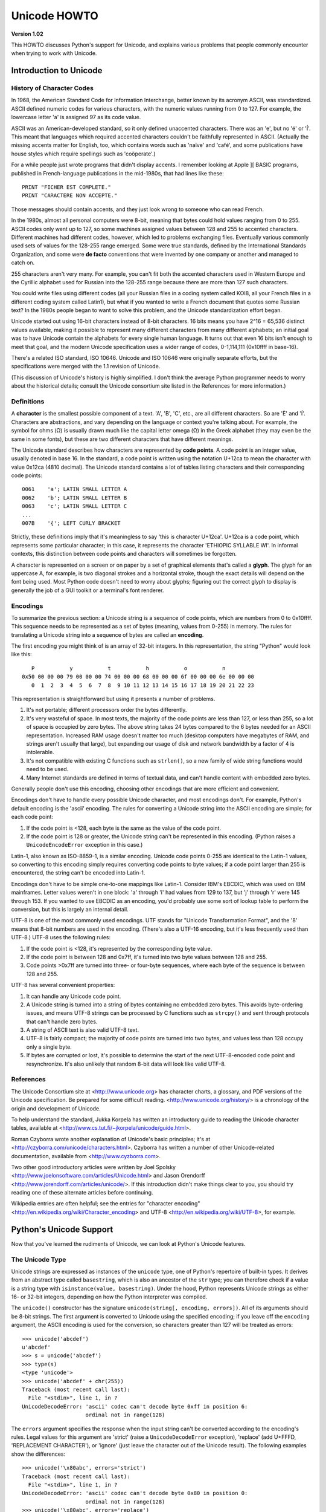 Unicode HOWTO
================

**Version 1.02**

This HOWTO discusses Python's support for Unicode, and explains various 
problems that people commonly encounter when trying to work with Unicode.

Introduction to Unicode
------------------------------

History of Character Codes
''''''''''''''''''''''''''''''

In 1968, the American Standard Code for Information Interchange,
better known by its acronym ASCII, was standardized.  ASCII defined
numeric codes for various characters, with the numeric values running from 0 to
127.  For example, the lowercase letter 'a' is assigned 97 as its code
value.

ASCII was an American-developed standard, so it only defined
unaccented characters.  There was an 'e', but no 'é' or 'Í'.  This
meant that languages which required accented characters couldn't be
faithfully represented in ASCII.  (Actually the missing accents matter
for English, too, which contains words such as 'naïve' and 'café', and some
publications have house styles which require spellings such as
'coöperate'.)

For a while people just wrote programs that didn't display accents.  I
remember looking at Apple ][ BASIC programs, published in French-language
publications in the mid-1980s, that had lines like these::

	PRINT "FICHER EST COMPLETE."
	PRINT "CARACTERE NON ACCEPTE."

Those messages should contain accents, and they just look wrong to
someone who can read French.  

In the 1980s, almost all personal computers were 8-bit, meaning that
bytes could hold values ranging from 0 to 255.  ASCII codes only went
up to 127, so some machines assigned values between 128 and 255 to
accented characters.  Different machines had different codes, however,
which led to problems exchanging files.  Eventually various commonly
used sets of values for the 128-255 range emerged.  Some were true
standards, defined by the International Standards Organization, and
some were **de facto** conventions that were invented by one company
or another and managed to catch on.

255 characters aren't very many.  For example, you can't fit
both the accented characters used in Western Europe and the Cyrillic
alphabet used for Russian into the 128-255 range because there are more than
127 such characters.

You could write files using different codes (all your Russian
files in a coding system called KOI8, all your French files in 
a different coding system called Latin1), but what if you wanted
to write a French document that quotes some Russian text?  In the
1980s people began to want to solve this problem, and the Unicode
standardization effort began.

Unicode started out using 16-bit characters instead of 8-bit characters.  16
bits means you have 2^16 = 65,536 distinct values available, making it
possible to represent many different characters from many different
alphabets; an initial goal was to have Unicode contain the alphabets for
every single human language.  It turns out that even 16 bits isn't enough to
meet that goal, and the modern Unicode specification uses a wider range of
codes, 0-1,114,111 (0x10ffff in base-16).

There's a related ISO standard, ISO 10646.  Unicode and ISO 10646 were
originally separate efforts, but the specifications were merged with
the 1.1 revision of Unicode.  

(This discussion of Unicode's history is highly simplified.  I don't
think the average Python programmer needs to worry about the
historical details; consult the Unicode consortium site listed in the
References for more information.)


Definitions
''''''''''''''''''''''''

A **character** is the smallest possible component of a text.  'A',
'B', 'C', etc., are all different characters.  So are 'È' and
'Í'.  Characters are abstractions, and vary depending on the
language or context you're talking about.  For example, the symbol for
ohms (Ω) is usually drawn much like the capital letter
omega (Ω) in the Greek alphabet (they may even be the same in
some fonts), but these are two different characters that have
different meanings.

The Unicode standard describes how characters are represented by
**code points**.  A code point is an integer value, usually denoted in
base 16.  In the standard, a code point is written using the notation
U+12ca to mean the character with value 0x12ca (4810 decimal).  The
Unicode standard contains a lot of tables listing characters and their
corresponding code points::

	0061    'a'; LATIN SMALL LETTER A
	0062    'b'; LATIN SMALL LETTER B
	0063    'c'; LATIN SMALL LETTER C
        ...
	007B	'{'; LEFT CURLY BRACKET

Strictly, these definitions imply that it's meaningless to say 'this is
character U+12ca'.  U+12ca is a code point, which represents some particular
character; in this case, it represents the character 'ETHIOPIC SYLLABLE WI'.
In informal contexts, this distinction between code points and characters will
sometimes be forgotten.

A character is represented on a screen or on paper by a set of graphical
elements that's called a **glyph**.  The glyph for an uppercase A, for
example, is two diagonal strokes and a horizontal stroke, though the exact
details will depend on the font being used.  Most Python code doesn't need
to worry about glyphs; figuring out the correct glyph to display is
generally the job of a GUI toolkit or a terminal's font renderer.


Encodings
'''''''''

To summarize the previous section: 
a Unicode string is a sequence of code points, which are
numbers from 0 to 0x10ffff.  This sequence needs to be represented as
a set of bytes (meaning, values from 0-255) in memory.  The rules for
translating a Unicode string into a sequence of bytes are called an 
**encoding**.

The first encoding you might think of is an array of 32-bit integers.  
In this representation, the string "Python" would look like this::

       P           y           t           h           o           n
    0x50 00 00 00 79 00 00 00 74 00 00 00 68 00 00 00 6f 00 00 00 6e 00 00 00 
       0  1  2  3  4  5  6  7  8  9 10 11 12 13 14 15 16 17 18 19 20 21 22 23 

This representation is straightforward but using
it presents a number of problems.

1. It's not portable; different processors order the bytes 
   differently. 

2. It's very wasteful of space.  In most texts, the majority of the code 
   points are less than 127, or less than 255, so a lot of space is occupied
   by zero bytes.  The above string takes 24 bytes compared to the 6
   bytes needed for an ASCII representation.  Increased RAM usage doesn't
   matter too much (desktop computers have megabytes of RAM, and strings
   aren't usually that large), but expanding our usage of disk and
   network bandwidth by a factor of 4 is intolerable.

3. It's not compatible with existing C functions such as ``strlen()``,
   so a new family of wide string functions would need to be used.

4. Many Internet standards are defined in terms of textual data, and 
   can't handle content with embedded zero bytes.

Generally people don't use this encoding, choosing other encodings
that are more efficient and convenient.

Encodings don't have to handle every possible Unicode character, and
most encodings don't.  For example, Python's default encoding is the
'ascii' encoding.  The rules for converting a Unicode string into the
ASCII encoding are simple; for each code point:

1. If the code point is <128, each byte is the same as the value of the 
   code point.

2. If the code point is 128 or greater, the Unicode string can't 
   be represented in this encoding.  (Python raises  a 
   ``UnicodeEncodeError`` exception in this case.)

Latin-1, also known as ISO-8859-1, is a similar encoding.  Unicode
code points 0-255 are identical to the Latin-1 values, so converting
to this encoding simply requires converting code points to byte
values; if a code point larger than 255 is encountered, the string
can't be encoded into Latin-1.

Encodings don't have to be simple one-to-one mappings like Latin-1.
Consider IBM's EBCDIC, which was used on IBM mainframes.  Letter
values weren't in one block: 'a' through 'i' had values from 129 to
137, but 'j' through 'r' were 145 through 153.  If you wanted to use
EBCDIC as an encoding, you'd probably use some sort of lookup table to
perform the conversion, but this is largely an internal detail.

UTF-8 is one of the most commonly used encodings.  UTF stands for
"Unicode Transformation Format", and the '8' means that 8-bit numbers
are used in the encoding.  (There's also a UTF-16 encoding, but it's
less frequently used than UTF-8.)  UTF-8 uses the following rules:

1. If the code point is <128, it's represented by the corresponding byte value.
2. If the code point is between 128 and 0x7ff, it's turned into two byte values
   between 128 and 255.
3. Code points >0x7ff are turned into three- or four-byte sequences, where
   each byte of the sequence is between 128 and 255.
    
UTF-8 has several convenient properties:

1. It can handle any Unicode code point.
2. A Unicode string is turned into a string of bytes containing no embedded zero bytes.  This avoids byte-ordering issues, and means UTF-8 strings can be processed by C functions such as ``strcpy()`` and sent through protocols that can't handle zero bytes.
3. A string of ASCII text is also valid UTF-8 text. 
4. UTF-8 is fairly compact; the majority of code points are turned into two bytes, and values less than 128 occupy only a single byte.
5. If bytes are corrupted or lost, it's possible to determine the start of the next UTF-8-encoded code point and resynchronize.  It's also unlikely that random 8-bit data will look like valid UTF-8.



References
''''''''''''''

The Unicode Consortium site at <http://www.unicode.org> has character
charts, a glossary, and PDF versions of the Unicode specification.  Be
prepared for some difficult reading.
<http://www.unicode.org/history/> is a chronology of the origin and
development of Unicode.

To help understand the standard, Jukka Korpela has written an
introductory guide to reading the Unicode character tables, 
available at <http://www.cs.tut.fi/~jkorpela/unicode/guide.html>.

Roman Czyborra wrote another explanation of Unicode's basic principles; 
it's at <http://czyborra.com/unicode/characters.html>.
Czyborra has written a number of other Unicode-related documentation, 
available from <http://www.cyzborra.com>.

Two other good introductory articles were written by Joel Spolsky
<http://www.joelonsoftware.com/articles/Unicode.html> and Jason
Orendorff <http://www.jorendorff.com/articles/unicode/>.  If this
introduction didn't make things clear to you, you should try reading
one of these alternate articles before continuing.

Wikipedia entries are often helpful; see the entries for "character
encoding" <http://en.wikipedia.org/wiki/Character_encoding> and UTF-8
<http://en.wikipedia.org/wiki/UTF-8>, for example.


Python's Unicode Support
------------------------

Now that you've learned the rudiments of Unicode, we can look at
Python's Unicode features.


The Unicode Type
'''''''''''''''''''

Unicode strings are expressed as instances of the ``unicode`` type,
one of Python's repertoire of built-in types.  It derives from an
abstract type called ``basestring``, which is also an ancestor of the
``str`` type; you can therefore check if a value is a string type with
``isinstance(value, basestring)``.  Under the hood, Python represents
Unicode strings as either 16- or 32-bit integers, depending on how the
Python interpreter was compiled.

The ``unicode()`` constructor has the signature ``unicode(string[, encoding, errors])``.
All of its arguments should be 8-bit strings.  The first argument is converted 
to Unicode using the specified encoding; if you leave off the ``encoding`` argument, 
the ASCII encoding is used for the conversion, so characters greater than 127 will 
be treated as errors::

    >>> unicode('abcdef')
    u'abcdef'
    >>> s = unicode('abcdef')
    >>> type(s)
    <type 'unicode'>
    >>> unicode('abcdef' + chr(255))
    Traceback (most recent call last):
      File "<stdin>", line 1, in ?
    UnicodeDecodeError: 'ascii' codec can't decode byte 0xff in position 6: 
                        ordinal not in range(128)

The ``errors`` argument specifies the response when the input string can't be converted according to the encoding's rules.  Legal values for this argument 
are 'strict' (raise a ``UnicodeDecodeError`` exception), 
'replace' (add U+FFFD, 'REPLACEMENT CHARACTER'), 
or 'ignore' (just leave the character out of the Unicode result).  
The following examples show the differences::

    >>> unicode('\x80abc', errors='strict')
    Traceback (most recent call last):
      File "<stdin>", line 1, in ?
    UnicodeDecodeError: 'ascii' codec can't decode byte 0x80 in position 0: 
                        ordinal not in range(128)
    >>> unicode('\x80abc', errors='replace')
    u'\ufffdabc'
    >>> unicode('\x80abc', errors='ignore')
    u'abc'

Encodings are specified as strings containing the encoding's name.
Python 2.4 comes with roughly 100 different encodings; see the Python
Library Reference at
<http://docs.python.org/lib/standard-encodings.html> for a list.  Some
encodings have multiple names; for example, 'latin-1', 'iso_8859_1'
and '8859' are all synonyms for the same encoding.

One-character Unicode strings can also be created with the
``unichr()`` built-in function, which takes integers and returns a
Unicode string of length 1 that contains the corresponding code point.
The reverse operation is the built-in `ord()` function that takes a
one-character Unicode string and returns the code point value::

    >>> unichr(40960)
    u'\ua000'
    >>> ord(u'\ua000')
    40960

Instances of the ``unicode`` type have many of the same methods as 
the 8-bit string type for operations such as searching and formatting::

    >>> s = u'Was ever feather so lightly blown to and fro as this multitude?'
    >>> s.count('e')
    5
    >>> s.find('feather')
    9
    >>> s.find('bird')
    -1
    >>> s.replace('feather', 'sand')
    u'Was ever sand so lightly blown to and fro as this multitude?'
    >>> s.upper()
    u'WAS EVER FEATHER SO LIGHTLY BLOWN TO AND FRO AS THIS MULTITUDE?'

Note that the arguments to these methods can be Unicode strings or 8-bit strings.  
8-bit strings will be converted to Unicode before carrying out the operation;
Python's default ASCII encoding will be used, so characters greater than 127 will cause an exception::

    >>> s.find('Was\x9f')
    Traceback (most recent call last):
      File "<stdin>", line 1, in ?
    UnicodeDecodeError: 'ascii' codec can't decode byte 0x9f in position 3: ordinal not in range(128)
    >>> s.find(u'Was\x9f')
    -1

Much Python code that operates on strings will therefore work with
Unicode strings without requiring any changes to the code.  (Input and
output code needs more updating for Unicode; more on this later.)

Another important method is ``.encode([encoding], [errors='strict'])``, 
which returns an 8-bit string version of the
Unicode string, encoded in the requested encoding.  The ``errors``
parameter is the same as the parameter of the ``unicode()``
constructor, with one additional possibility; as well as 'strict',
'ignore', and 'replace', you can also pass 'xmlcharrefreplace' which
uses XML's character references.  The following example shows the
different results::

    >>> u = unichr(40960) + u'abcd' + unichr(1972)
    >>> u.encode('utf-8')
    '\xea\x80\x80abcd\xde\xb4'
    >>> u.encode('ascii')
    Traceback (most recent call last):
      File "<stdin>", line 1, in ?
    UnicodeEncodeError: 'ascii' codec can't encode character '\ua000' in position 0: ordinal not in range(128)
    >>> u.encode('ascii', 'ignore')
    'abcd'
    >>> u.encode('ascii', 'replace')
    '?abcd?'
    >>> u.encode('ascii', 'xmlcharrefreplace')
    '&#40960;abcd&#1972;'

Python's 8-bit strings have a ``.decode([encoding], [errors])`` method 
that interprets the string using the given encoding::

    >>> u = unichr(40960) + u'abcd' + unichr(1972)   # Assemble a string
    >>> utf8_version = u.encode('utf-8')             # Encode as UTF-8
    >>> type(utf8_version), utf8_version
    (<type 'str'>, '\xea\x80\x80abcd\xde\xb4')
    >>> u2 = utf8_version.decode('utf-8')            # Decode using UTF-8
    >>> u == u2                                      # The two strings match
    True
 
The low-level routines for registering and accessing the available
encodings are found in the ``codecs`` module.  However, the encoding
and decoding functions returned by this module are usually more
low-level than is comfortable, so I'm not going to describe the
``codecs`` module here.  If you need to implement a completely new
encoding, you'll need to learn about the ``codecs`` module interfaces,
but implementing encodings is a specialized task that also won't be
covered here.  Consult the Python documentation to learn more about
this module.

The most commonly used part of the ``codecs`` module is the 
``codecs.open()`` function which will be discussed in the section
on input and output.
            
            
Unicode Literals in Python Source Code
''''''''''''''''''''''''''''''''''''''''''

In Python source code, Unicode literals are written as strings
prefixed with the 'u' or 'U' character: ``u'abcdefghijk'``.  Specific
code points can be written using the ``\u`` escape sequence, which is
followed by four hex digits giving the code point.  The ``\U`` escape
sequence is similar, but expects 8 hex digits, not 4.  

Unicode literals can also use the same escape sequences as 8-bit
strings, including ``\x``, but ``\x`` only takes two hex digits so it
can't express an arbitrary code point.  Octal escapes can go up to
U+01ff, which is octal 777.

::

    >>> s = u"a\xac\u1234\u20ac\U00008000"
               ^^^^ two-digit hex escape
                   ^^^^^^ four-digit Unicode escape 
                               ^^^^^^^^^^ eight-digit Unicode escape
    >>> for c in s:  print ord(c),
    ... 
    97 172 4660 8364 32768

Using escape sequences for code points greater than 127 is fine in
small doses, but becomes an annoyance if you're using many accented
characters, as you would in a program with messages in French or some
other accent-using language.  You can also assemble strings using the
``unichr()`` built-in function, but this is even more tedious.

Ideally, you'd want to be able to write literals in your language's
natural encoding.  You could then edit Python source code with your
favorite editor which would display the accented characters naturally,
and have the right characters used at runtime.

Python supports writing Unicode literals in any encoding, but you have
to declare the encoding being used.  This is done by including a
special comment as either the first or second line of the source
file::

    #!/usr/bin/env python
    # -*- coding: latin-1 -*-
    
    u = u'abcdé'
    print ord(u[-1])
    
The syntax is inspired by Emacs's notation for specifying variables local to a file.
Emacs supports many different variables, but Python only supports 'coding'.  
The ``-*-`` symbols indicate that the comment is special; within them,
you must supply the name ``coding`` and the name of your chosen encoding, 
separated by ``':'``.  

If you don't include such a comment, the default encoding used will be
ASCII.  Versions of Python before 2.4 were Euro-centric and assumed
Latin-1 as a default encoding for string literals; in Python 2.4,
characters greater than 127 still work but result in a warning.  For
example, the following program has no encoding declaration::

    #!/usr/bin/env python
    u = u'abcdé'
    print ord(u[-1])

When you run it with Python 2.4, it will output the following warning::

    amk:~$ python p263.py
    sys:1: DeprecationWarning: Non-ASCII character '\xe9' 
         in file p263.py on line 2, but no encoding declared; 
         see http://www.python.org/peps/pep-0263.html for details
  

Unicode Properties
'''''''''''''''''''

The Unicode specification includes a database of information about
code points.  For each code point that's defined, the information
includes the character's name, its category, the numeric value if
applicable (Unicode has characters representing the Roman numerals and
fractions such as one-third and four-fifths).  There are also
properties related to the code point's use in bidirectional text and
other display-related properties.

The following program displays some information about several
characters, and prints the numeric value of one particular character::

    import unicodedata
    
    u = unichr(233) + unichr(0x0bf2) + unichr(3972) + unichr(6000) + unichr(13231)
    
    for i, c in enumerate(u):
        print i, '%04x' % ord(c), unicodedata.category(c),
        print unicodedata.name(c)
    
    # Get numeric value of second character
    print unicodedata.numeric(u[1])

When run, this prints::

    0 00e9 Ll LATIN SMALL LETTER E WITH ACUTE
    1 0bf2 No TAMIL NUMBER ONE THOUSAND
    2 0f84 Mn TIBETAN MARK HALANTA
    3 1770 Lo TAGBANWA LETTER SA
    4 33af So SQUARE RAD OVER S SQUARED
    1000.0

The category codes are abbreviations describing the nature of the
character.  These are grouped into categories such as "Letter",
"Number", "Punctuation", or "Symbol", which in turn are broken up into
subcategories.  To take the codes from the above output, ``'Ll'``
means 'Letter, lowercase', ``'No'`` means "Number, other", ``'Mn'`` is
"Mark, nonspacing", and ``'So'`` is "Symbol, other".  See
<http://www.unicode.org/Public/UNIDATA/UCD.html#General_Category_Values>
for a list of category codes.

References
''''''''''''''

The Unicode and 8-bit string types are described in the Python library
reference at <http://docs.python.org/lib/typesseq.html>.

The documentation for the ``unicodedata`` module is at 
<http://docs.python.org/lib/module-unicodedata.html>.

The documentation for the ``codecs`` module is at
<http://docs.python.org/lib/module-codecs.html>.

Marc-André Lemburg gave a presentation at EuroPython 2002
titled "Python and Unicode".  A PDF version of his slides
is available at <http://www.egenix.com/files/python/Unicode-EPC2002-Talk.pdf>,
and is an excellent overview of the design of Python's Unicode features.


Reading and Writing Unicode Data
----------------------------------------

Once you've written some code that works with Unicode data, the next
problem is input/output.  How do you get Unicode strings into your
program, and how do you convert Unicode into a form suitable for
storage or transmission?  

It's possible that you may not need to do anything depending on your
input sources and output destinations; you should check whether the
libraries used in your application support Unicode natively.  XML
parsers often return Unicode data, for example.  Many relational
databases also support Unicode-valued columns and can return Unicode
values from an SQL query.

Unicode data is usually converted to a particular encoding before it
gets written to disk or sent over a socket.  It's possible to do all
the work yourself: open a file, read an 8-bit string from it, and
convert the string with ``unicode(str, encoding)``.  However, the
manual approach is not recommended.

One problem is the multi-byte nature of encodings; one Unicode
character can be represented by several bytes.  If you want to read
the file in arbitrary-sized chunks (say, 1K or 4K), you need to write
error-handling code to catch the case where only part of the bytes
encoding a single Unicode character are read at the end of a chunk.
One solution would be to read the entire file into memory and then
perform the decoding, but that prevents you from working with files
that are extremely large; if you need to read a 2Gb file, you need 2Gb
of RAM.  (More, really, since for at least a moment you'd need to have 
both the encoded string and its Unicode version in memory.)

The solution would be to use the low-level decoding interface to catch
the case of partial coding sequences.   The work of implementing this
has already been done for you: the ``codecs`` module includes a
version of the ``open()`` function that returns a file-like object
that assumes the file's contents are in a specified encoding and
accepts Unicode parameters for methods such as ``.read()`` and
``.write()``.

The function's parameters are 
``open(filename, mode='rb', encoding=None, errors='strict', buffering=1)``.  ``mode`` can be
``'r'``, ``'w'``, or ``'a'``, just like the corresponding parameter to the
regular built-in ``open()`` function; add a ``'+'`` to 
update the file.  ``buffering`` is similarly
parallel to the standard function's parameter.  
``encoding`` is a string giving 
the encoding to use; if it's left as ``None``, a regular Python file
object that accepts 8-bit strings is returned.  Otherwise, a wrapper
object is returned, and data written to or read from the wrapper
object will be converted as needed.  ``errors`` specifies the action
for encoding errors and can be one of the usual values of 'strict',
'ignore', and 'replace'.

Reading Unicode from a file is therefore simple::

    import codecs
    f = codecs.open('unicode.rst', encoding='utf-8')
    for line in f:
        print repr(line)

It's also possible to open files in update mode, 
allowing both reading and writing::

    f = codecs.open('test', encoding='utf-8', mode='w+')
    f.write(u'\u4500 blah blah blah\n')
    f.seek(0)
    print repr(f.readline()[:1])
    f.close()

Unicode character U+FEFF is used as a byte-order mark (BOM), 
and is often written as the first character of a file in order
to assist with autodetection of the file's byte ordering.
Some encodings, such as UTF-16, expect a BOM to be present at 
the start of a file; when such an encoding is used,
the BOM will be automatically written as the first character 
and will be silently dropped when the file is read.  There are 
variants of these encodings, such as 'utf-16-le' and 'utf-16-be'
for little-endian and big-endian encodings, that specify 
one particular byte ordering and don't
skip the BOM.


Unicode filenames
'''''''''''''''''''''''''

Most of the operating systems in common use today support filenames
that contain arbitrary Unicode characters.  Usually this is
implemented by converting the Unicode string into some encoding that
varies depending on the system.  For example, MacOS X uses UTF-8 while
Windows uses a configurable encoding; on Windows, Python uses the name
"mbcs" to refer to whatever the currently configured encoding is.  On
Unix systems, there will only be a filesystem encoding if you've set
the ``LANG`` or ``LC_CTYPE`` environment variables; if you haven't,
the default encoding is ASCII.

The ``sys.getfilesystemencoding()`` function returns the encoding to
use on your current system, in case you want to do the encoding
manually, but there's not much reason to bother.  When opening a file
for reading or writing, you can usually just provide the Unicode
string as the filename, and it will be automatically converted to the
right encoding for you::

    filename = u'filename\u4500abc'
    f = open(filename, 'w')
    f.write('blah\n')
    f.close()

Functions in the ``os`` module such as ``os.stat()`` will also accept
Unicode filenames.

``os.listdir()``, which returns filenames, raises an issue: should it
return the Unicode version of filenames, or should it return 8-bit
strings containing the encoded versions?  ``os.listdir()`` will do
both, depending on whether you provided the directory path as an 8-bit
string or a Unicode string.  If you pass a Unicode string as the path,
filenames will be decoded using the filesystem's encoding and a list
of Unicode strings will be returned, while passing an 8-bit path will
return the 8-bit versions of the filenames.  For example, assuming the
default filesystem encoding is UTF-8, running the following program::

	fn = u'filename\u4500abc'
	f = open(fn, 'w')
	f.close()

	import os
	print os.listdir('.')
	print os.listdir(u'.')

will produce the following output::

	amk:~$ python t.py
	['.svn', 'filename\xe4\x94\x80abc', ...]
	[u'.svn', u'filename\u4500abc', ...]

The first list contains UTF-8-encoded filenames, and the second list
contains the Unicode versions.


	
Tips for Writing Unicode-aware Programs
''''''''''''''''''''''''''''''''''''''''''''

This section provides some suggestions on writing software that 
deals with Unicode.

The most important tip is: 

    Software should only work with Unicode strings internally, 
    converting to a particular encoding on output.  

If you attempt to write processing functions that accept both 
Unicode and 8-bit strings, you will find your program vulnerable to 
bugs wherever you combine the two different kinds of strings.  Python's 
default encoding is ASCII, so whenever a character with an ASCII value >127
is in the input data, you'll get a ``UnicodeDecodeError``
because that character can't be handled by the ASCII encoding.  

It's easy to miss such problems if you only test your software 
with data that doesn't contain any 
accents; everything will seem to work, but there's actually a bug in your
program waiting for the first user who attempts to use characters >127.
A second tip, therefore, is:

    Include characters >127 and, even better, characters >255 in your
    test data.

When using data coming from a web browser or some other untrusted source,
a common technique is to check for illegal characters in a string
before using the string in a generated command line or storing it in a 
database.  If you're doing this, be careful to check 
the string once it's in the form that will be used or stored; it's 
possible for encodings to be used to disguise characters.  This is especially
true if the input data also specifies the encoding; 
many encodings leave the commonly checked-for characters alone, 
but Python includes some encodings such as ``'base64'``
that modify every single character.

For example, let's say you have a content management system that takes a 
Unicode filename, and you want to disallow paths with a '/' character.
You might write this code::

    def read_file (filename, encoding):
        if '/' in filename:
            raise ValueError("'/' not allowed in filenames")
        unicode_name = filename.decode(encoding)
        f = open(unicode_name, 'r')
        # ... return contents of file ...
        
However, if an attacker could specify the ``'base64'`` encoding,
they could pass ``'L2V0Yy9wYXNzd2Q='``, which is the base-64
encoded form of the string ``'/etc/passwd'``, to read a 
system file.   The above code looks for ``'/'`` characters 
in the encoded form and misses the dangerous character 
in the resulting decoded form.

References
''''''''''''''

The PDF slides for Marc-André Lemburg's presentation "Writing
Unicode-aware Applications in Python" are available at
<http://www.egenix.com/files/python/LSM2005-Developing-Unicode-aware-applications-in-Python.pdf>
and discuss questions of character encodings as well as how to
internationalize and localize an application.


Revision History and Acknowledgements
------------------------------------------

Thanks to the following people who have noted errors or offered
suggestions on this article: Nicholas Bastin, 
Marius Gedminas, Kent Johnson, Ken Krugler,
Marc-André Lemburg, Martin von Löwis, Chad Whitacre.

Version 1.0: posted August 5 2005.

Version 1.01: posted August 7 2005.  Corrects factual and markup
errors; adds several links.

Version 1.02: posted August 16 2005.  Corrects factual errors.


.. comment Additional topic: building Python w/ UCS2 or UCS4 support
.. comment Describe obscure -U switch somewhere?
.. comment Describe use of codecs.StreamRecoder and StreamReaderWriter

.. comment 
   Original outline:

   - [ ] Unicode introduction
       - [ ] ASCII
       - [ ] Terms
	   - [ ] Character
	   - [ ] Code point
	 - [ ] Encodings
	    - [ ] Common encodings: ASCII, Latin-1, UTF-8
       - [ ] Unicode Python type
	   - [ ] Writing unicode literals
	       - [ ] Obscurity: -U switch
	   - [ ] Built-ins
	       - [ ] unichr()
	       - [ ] ord()
	       - [ ] unicode() constructor
	   - [ ] Unicode type
	       - [ ] encode(), decode() methods
       - [ ] Unicodedata module for character properties
       - [ ] I/O
	   - [ ] Reading/writing Unicode data into files
	       - [ ] Byte-order marks
	   - [ ] Unicode filenames
       - [ ] Writing Unicode programs
	   - [ ] Do everything in Unicode
	   - [ ] Declaring source code encodings (PEP 263)
       - [ ] Other issues
	   - [ ] Building Python (UCS2, UCS4)
